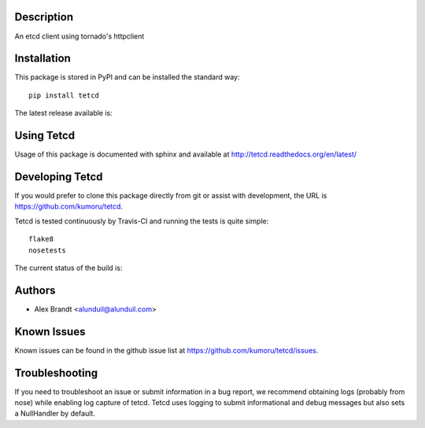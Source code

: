 Description
===========

An etcd client using tornado's httpclient

Installation
============

This package is stored in PyPI and can be installed the standard way::

    pip install tetcd

The latest release available is:

.. image:: https://badge.fury.io/py/tetcd.png
    :target: http://badbe.fury.io/py/tetcd

Using Tetcd
===========

Usage of this package is documented with sphinx and available at
http://tetcd.readthedocs.org/en/latest/

Developing Tetcd
================

If you would prefer to clone this package directly from git or assist with
development, the URL is https://github.com/kumoru/tetcd.

Tetcd is tested continuously by Travis-CI and running the tests is quite
simple::

    flake8
    nosetests

The current status of the build is:

.. image:: https://secure.travis-ci.org/kumoru/tetcd.png?branch=master
    :target: http://travis-ci.org/kumoru/tetcd

Authors
=======

* Alex Brandt <alunduil@alunduil.com>

Known Issues
============

Known issues can be found in the github issue list at
https://github.com/kumoru/tetcd/issues.

Troubleshooting
===============

If you need to troubleshoot an issue or submit information in a bug report, we
recommend obtaining logs (probably from nose) while enabling log capture of
tetcd.  Tetcd uses logging to submit informational and debug messages but
also sets a NullHandler by default.
